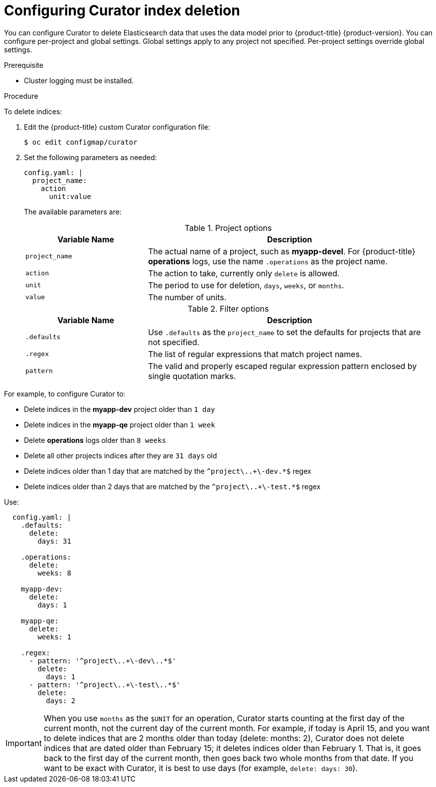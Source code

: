 // Module included in the following assemblies:
//
// * logging/cluster-logging-curator.adoc

[id="cluster-logging-curator-yaml_{context}"]
= Configuring Curator index deletion

////
This file can be expanded when more functions are supported. Only delete_indices currently. When more functions are added, we can use include::modules/cluster-logging-curator-actions.adoc[leveloffset=+1] for a strict delete index files topic, if needed
////

You can configure Curator to delete Elasticsearch data that uses the data model prior to {product-title} {product-version}. You can configure per-project and global settings. Global settings apply to any project not specified. Per-project settings override global settings.

.Prerequisite

* Cluster logging must be installed.

.Procedure

To delete indices:

. Edit the {product-title} custom Curator configuration file:
+
[source,terminal]
----
$ oc edit configmap/curator
----

. Set the following parameters as needed:
+
[source,yaml]
----
config.yaml: |
  project_name:
    action
      unit:value
----
+
The available parameters are:
+
.Project options
[cols="3,7",options="header"]
|===
|Variable Name
|Description

|`project_name`
|The actual name of a project, such as *myapp-devel*. For {product-title} *operations*
logs, use the name `.operations` as the project name.

|`action`
|The action to take, currently only `delete` is allowed.

|`unit`
|The period to use for deletion, `days`, `weeks`, or `months`.

|`value`
|The number of units.
|===
+
.Filter options
[cols="3,7",options="header"]
|===
|Variable Name
|Description

|`.defaults`
|Use `.defaults` as the `project_name` to set the defaults for projects that are
not specified.

|`.regex`
|The list of regular expressions that match project names.

|`pattern`
|The valid and properly escaped regular expression pattern enclosed by single
quotation marks.

|===

For example, to configure Curator to:

- Delete indices in the *myapp-dev* project older than `1 day`
- Delete indices in the *myapp-qe* project older than `1 week`
- Delete *operations* logs older than `8 weeks`
- Delete all other projects indices after they are `31 days` old
- Delete indices older than 1 day that are matched by the `^project\..+\-dev.*$` regex
- Delete indices older than 2 days that are matched by the `^project\..+\-test.*$` regex

Use:

[source,yaml]
----
  config.yaml: |
    .defaults:
      delete:
        days: 31

    .operations:
      delete:
        weeks: 8

    myapp-dev:
      delete:
        days: 1

    myapp-qe:
      delete:
        weeks: 1

    .regex:
      - pattern: '^project\..+\-dev\..*$'
        delete:
          days: 1
      - pattern: '^project\..+\-test\..*$'
        delete:
          days: 2
----

[IMPORTANT]
====
When you use `months` as the `$UNIT` for an operation, Curator starts counting at
the first day of the current month, not the current day of the current month.
For example, if today is April 15, and you want to delete indices that are 2 months
older than today (delete: months: 2), Curator does not delete indices that are dated
older than February 15; it deletes indices older than February 1. That is, it
goes back to the first day of the current month, then goes back two whole months
from that date. If you want to be exact with Curator, it is best to use days
(for example, `delete: days: 30`).
====
